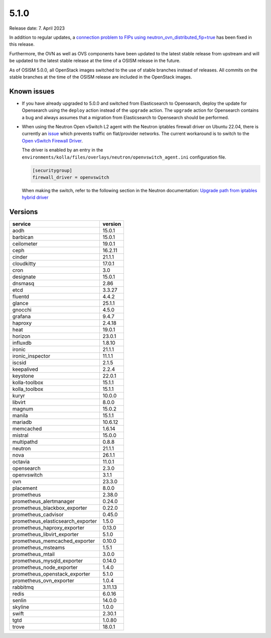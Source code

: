 =====
5.1.0
=====

Release date: 7. April 2023

In addition to regular updates, a
`connection problem to FIPs using neutron_ovn_distributed_fip=true <https://github.com/osism/issues/issues/490>`_
has been fixed in this release.

Furthermore, the OVN as well as OVS components have been updated to the latest
stable release from upstream and will be updated to the latest stable release
at the time of a OSISM release in the future.

As of OSISM 5.0.0, all OpenStack images switched to the use of stable branches
instead of releases. All commits on the stable branches at the time of the
OSISM release are included in the OpenStack images.

Known issues
============

* If you have already upgraded to 5.0.0 and switched from Elasticsearch to
  Opensearch, deploy the update for Opensearch using the ``deploy`` action
  instead of the ``upgrade`` action. The ``upgrade`` action for Opensearch
  contains a bug and always assumes that a migration from Elasticsearch to
  Opensearch should be performed.

* When using the Neutron Open vSwitch L2 agent with the Neutron iptables
  firewall driver on Ubuntu 22.04, there is currently an
  `issue <https://github.com/osism/issues/issues/428>`_ which prevents
  traffic on flat/provider networks. The current workaround is to switch to the
  `Open vSwitch Firewall Driver <https://docs.openstack.org/neutron/latest/contributor/internals/openvswitch_firewall.html>`_.

  The driver is enabled by an entry in the ``environments/kolla/files/overlays/neutron/openvswitch_agent.ini``
  configuration file.

  .. code-block:: ini

     [securitygroup]
     firewall_driver = openvswitch

  When making the switch, refer to the following section in the Neutron
  documentation: `Upgrade path from iptables hybrid driver <https://docs.openstack.org/neutron/latest/contributor/internals/openvswitch_firewall.html#upgrade-path-from-iptables-hybrid-driver>`_

Versions
========

=================================  =========
service                            version
=================================  =========
aodh                               15.0.1
barbican                           15.0.1
ceilometer                         19.0.1
ceph                               16.2.11
cinder                             21.1.1
cloudkitty                         17.0.1
cron                               3.0
designate                          15.0.1
dnsmasq                            2.86
etcd                               3.3.27
fluentd                            4.4.2
glance                             25.1.1
gnocchi                            4.5.0
grafana                            9.4.7
haproxy                            2.4.18
heat                               19.0.1
horizon                            23.0.1
influxdb                           1.8.10
ironic                             21.1.1
ironic_inspector                   11.1.1
iscsid                             2.1.5
keepalived                         2.2.4
keystone                           22.0.1
kolla-toolbox                      15.1.1
kolla_toolbox                      15.1.1
kuryr                              10.0.0
libvirt                            8.0.0
magnum                             15.0.2
manila                             15.1.1
mariadb                            10.6.12
memcached                          1.6.14
mistral                            15.0.0
multipathd                         0.8.8
neutron                            21.1.1
nova                               26.1.1
octavia                            11.0.1
opensearch                         2.3.0
openvswitch                        3.1.1
ovn                                23.3.0
placement                          8.0.0
prometheus                         2.38.0
prometheus_alertmanager            0.24.0
prometheus_blackbox_exporter       0.22.0
prometheus_cadvisor                0.45.0
prometheus_elasticsearch_exporter  1.5.0
prometheus_haproxy_exporter        0.13.0
prometheus_libvirt_exporter        5.1.0
prometheus_memcached_exporter      0.10.0
prometheus_msteams                 1.5.1
prometheus_mtail                   3.0.0
prometheus_mysqld_exporter         0.14.0
prometheus_node_exporter           1.4.0
prometheus_openstack_exporter      5.1.0
prometheus_ovn_exporter            1.0.4
rabbitmq                           3.11.13
redis                              6.0.16
senlin                             14.0.0
skyline                            1.0.0
swift                              2.30.1
tgtd                               1.0.80
trove                              18.0.1
=================================  =========
